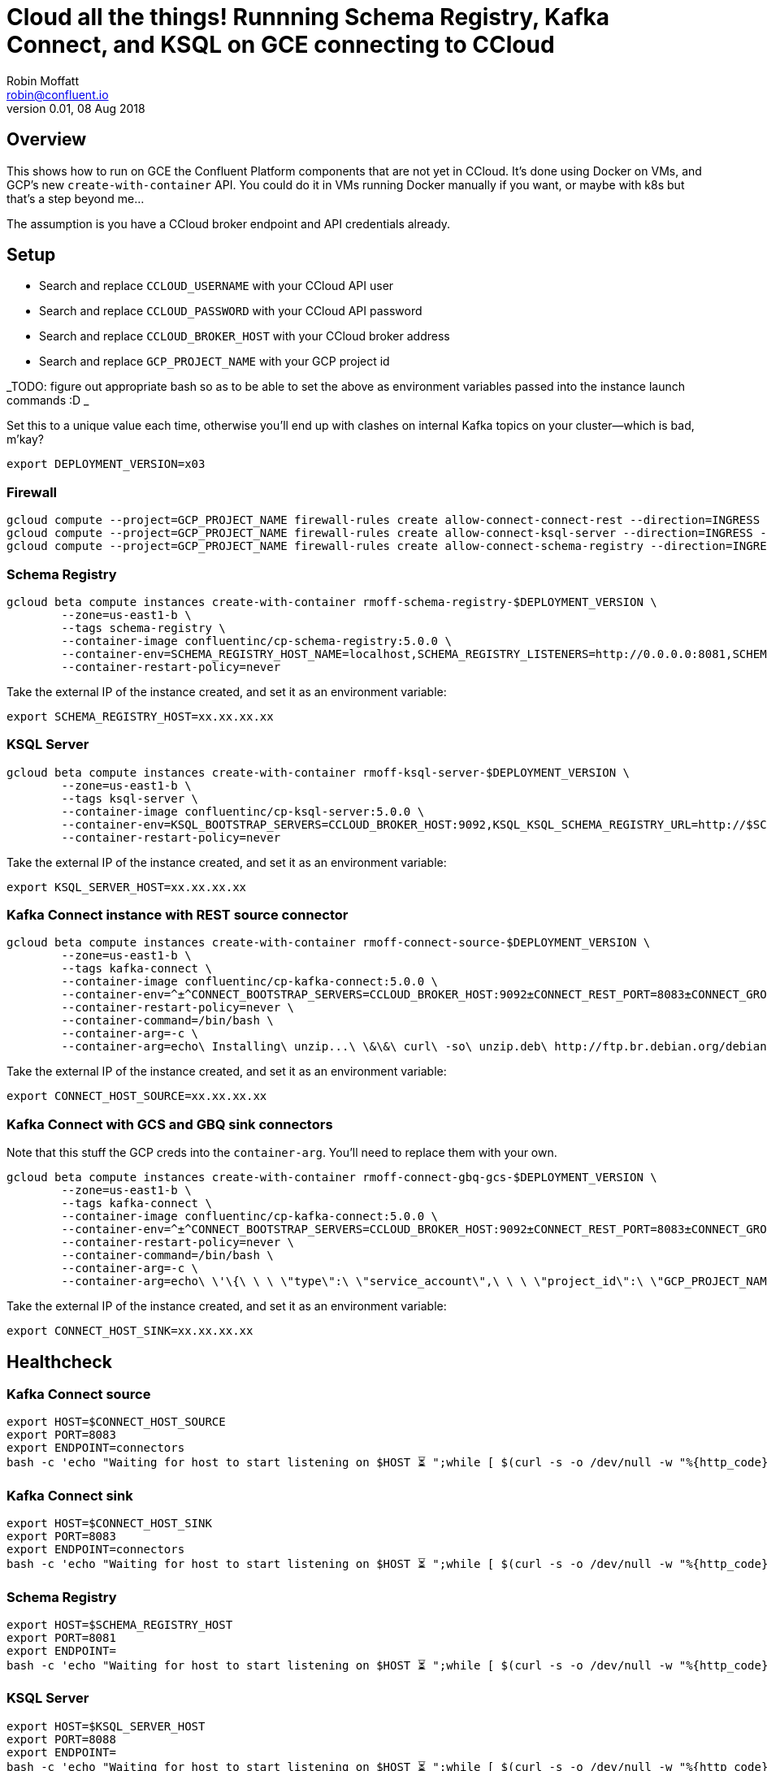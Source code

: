 = Cloud all the things! Runnning Schema Registry, Kafka Connect, and KSQL on GCE connecting to CCloud
Robin Moffatt <robin@confluent.io>
v0.01, 08 Aug 2018

:toc:

== Overview 

This shows how to run on GCE the Confluent Platform components that are not yet in CCloud. It's done using Docker on VMs, and GCP's new `create-with-container` API. You could do it in VMs running Docker manually if you want, or maybe with k8s but that's a step beyond me…

The assumption is you have a CCloud broker endpoint and API credentials already. 


== Setup

* Search and replace `CCLOUD_USERNAME` with your CCloud API user
* Search and replace `CCLOUD_PASSWORD` with your CCloud API password
* Search and replace `CCLOUD_BROKER_HOST` with your CCloud broker address
* Search and replace `GCP_PROJECT_NAME` with your GCP project id

_TODO: figure out appropriate bash so as to be able to set the above as environment variables passed into the instance launch commands :D _

Set this to a unique value each time, otherwise you'll end up with clashes on internal Kafka topics on your cluster—which is bad, m'kay? 

[source,bash]
----
export DEPLOYMENT_VERSION=x03
----

=== Firewall

[source,bash]
----
gcloud compute --project=GCP_PROJECT_NAME firewall-rules create allow-connect-connect-rest --direction=INGRESS --priority=1000 --network=default --action=ALLOW --rules=tcp:8083 --source-ranges=0.0.0.0/0 --target-tags=kafka-connect
gcloud compute --project=GCP_PROJECT_NAME firewall-rules create allow-connect-ksql-server --direction=INGRESS --priority=1000 --network=default --action=ALLOW --rules=tcp:8088 --source-ranges=0.0.0.0/0 --target-tags=ksql-server
gcloud compute --project=GCP_PROJECT_NAME firewall-rules create allow-connect-schema-registry --direction=INGRESS --priority=1000 --network=default --action=ALLOW --rules=tcp:8081 --source-ranges=0.0.0.0/0 --target-tags=schema-registry
----

=== Schema Registry

[source,bash]
----
gcloud beta compute instances create-with-container rmoff-schema-registry-$DEPLOYMENT_VERSION \
        --zone=us-east1-b \
        --tags schema-registry \
        --container-image confluentinc/cp-schema-registry:5.0.0 \
        --container-env=SCHEMA_REGISTRY_HOST_NAME=localhost,SCHEMA_REGISTRY_LISTENERS=http://0.0.0.0:8081,SCHEMA_REGISTRY_KAFKASTORE_BOOTSTRAP_SERVERS=SASL_SSL://CCLOUD_BROKER_HOST:9092,SCHEMA_REGISTRY_KAFKASTORE_SECURITY_PROTOCOL=SASL_SSL,SCHEMA_REGISTRY_KAFKASTORE_SASL_JAAS_CONFIG=org.apache.kafka.common.security.plain.PlainLoginModule\ required\ username=\"CCLOUD_USERNAME\"\ password=\"CCLOUD_PASSWORD\"\;,SCHEMA_REGISTRY_KAFKASTORE_SASL_MECHANISM=PLAIN,SCHEMA_REGISTRY_LOG4J_ROOT_LOGLEVEL=INFO \
        --container-restart-policy=never
----

Take the external IP of the instance created, and set it as an environment variable: 

[source,bash]
----
export SCHEMA_REGISTRY_HOST=xx.xx.xx.xx
----

=== KSQL Server

[source,bash]
----
gcloud beta compute instances create-with-container rmoff-ksql-server-$DEPLOYMENT_VERSION \
        --zone=us-east1-b \
        --tags ksql-server \
        --container-image confluentinc/cp-ksql-server:5.0.0 \
        --container-env=KSQL_BOOTSTRAP_SERVERS=CCLOUD_BROKER_HOST:9092,KSQL_KSQL_SCHEMA_REGISTRY_URL=http://$SCHEMA_REGISTRY_HOST:8081,KSQL_KSQL_SERVER_UI_ENABLED=false,KSQL_APPLICATION_ID=rmoff-gcp-pipeline-demo-$DEPLOYMENT_VERSION,KSQL_KSQL_STREAMS_REPLICATION_FACTOR=3,KSQL_KSQL_SINK_REPLICAS=3,KSQL_LISTENERS=http://0.0.0.0:8088,KSQL_CACHE_MAX_BYTES_BUFFERING=0,KSQL_SSL_ENDPOINT_IDENTIFICATION_ALGORITHM=HTTPS,KSQL_SECURITY_PROTOCOL=SASL_SSL,KSQL_SASL_MECHANISM=PLAIN,KSQL_SASL_JAAS_CONFIG=org.apache.kafka.common.security.plain.PlainLoginModule\ required\ username=\"CCLOUD_USERNAME\"\ password=\"CCLOUD_PASSWORD\"\; \
        --container-restart-policy=never
----

Take the external IP of the instance created, and set it as an environment variable: 

[source,bash]
----
export KSQL_SERVER_HOST=xx.xx.xx.xx
----

=== Kafka Connect instance with REST source connector

[source,bash]
----
gcloud beta compute instances create-with-container rmoff-connect-source-$DEPLOYMENT_VERSION \
        --zone=us-east1-b \
        --tags kafka-connect \
        --container-image confluentinc/cp-kafka-connect:5.0.0 \
        --container-env=^±^CONNECT_BOOTSTRAP_SERVERS=CCLOUD_BROKER_HOST:9092±CONNECT_REST_PORT=8083±CONNECT_GROUP_ID=compose-connect-group-source-$DEPLOYMENT_VERSION±CONNECT_CONFIG_STORAGE_TOPIC=docker-connect-configs-source-$DEPLOYMENT_VERSION±CONNECT_OFFSET_STORAGE_TOPIC=docker-connect-offsets-source-$DEPLOYMENT_VERSION±CONNECT_STATUS_STORAGE_TOPIC=docker-connect-status-source-$DEPLOYMENT_VERSION±CONNECT_INTERNAL_KEY_CONVERTER=org.apache.kafka.connect.json.JsonConverter±CONNECT_INTERNAL_VALUE_CONVERTER=org.apache.kafka.connect.json.JsonConverter±CONNECT_KEY_CONVERTER=org.apache.kafka.connect.json.JsonConverter±CONNECT_VALUE_CONVERTER=org.apache.kafka.connect.json.JsonConverter±CONNECT_REST_ADVERTISED_HOST_NAME=localhost±CONNECT_LOG4J_ROOT_LOGLEVEL=INFO±CONNECT_LOG4J_LOGGERS=org.apache.kafka.connect.runtime.rest=WARN,org.reflections=ERROR±CONNECT_CONFIG_STORAGE_REPLICATION_FACTOR=3±CONNECT_OFFSET_STORAGE_REPLICATION_FACTOR=3±CONNECT_STATUS_STORAGE_REPLICATION_FACTOR=3±CONNECT_PLUGIN_PATH=/usr/share/java,/u01/connectors/,/usr/share/confluent-hub-components±CONNECT_SSL_ENDPOINT_IDENTIFICATION_ALGORITHM=https±CONNECT_SASL_MECHANISM=PLAIN±CONNECT_REQUEST_TIMEOUT_MS=20000±CONNECT_RETRY_BACKOFF_MS=500±CONNECT_SECURITY_PROTOCOL=SASL_SSL±CONNECT_CONSUMER_SSL_ENDPOINT_IDENTIFICATION_ALGORITHM=https±CONNECT_CONSUMER_SASL_MECHANISM=PLAIN±CONNECT_CONSUMER_REQUEST_TIMEOUT_MS=20000±CONNECT_CONSUMER_RETRY_BACKOFF_MS=500±CONNECT_CONSUMER_SECURITY_PROTOCOL=SASL_SSL±CONNECT_PRODUCER_SSL_ENDPOINT_IDENTIFICATION_ALGORITHM=https±CONNECT_PRODUCER_SASL_MECHANISM=PLAIN±CONNECT_PRODUCER_REQUEST_TIMEOUT_MS=20000±CONNECT_PRODUCER_RETRY_BACKOFF_MS=500±CONNECT_PRODUCER_SECURITY_PROTOCOL=SASL_SSL±CONNECT_SASL_JAAS_CONFIG=org.apache.kafka.common.security.plain.PlainLoginModule\ required\ username=\"CCLOUD_USERNAME\"\ password=\"CCLOUD_PASSWORD\"\;±CONNECT_CONSUMER_SASL_JAAS_CONFIG=org.apache.kafka.common.security.plain.PlainLoginModule\ required\ username=\"CCLOUD_USERNAME"\ password=\"CCLOUD_PASSWORD\"\;±CONNECT_PRODUCER_SASL_JAAS_CONFIG=org.apache.kafka.common.security.plain.PlainLoginModule\ required\ username=\"CCLOUD_USERNAME"\ password=\"CCLOUD_PASSWORD\"\; \
        --container-restart-policy=never \
        --container-command=/bin/bash \
        --container-arg=-c \
        --container-arg=echo\ Installing\ unzip...\ \&\&\ curl\ -so\ unzip.deb\ http://ftp.br.debian.org/debian/pool/main/u/unzip/unzip_6.0-16\+deb8u3_amd64.deb\ \&\&\ dpkg\ -i\ unzip.deb\ \&\&\ echo\ Downloading\ connector...\ \&\&\ curl\ -so\ kafka-connect-rest.zip\ https://storage.googleapis.com/rmoff-connectors/kafka-connect-rest.zip\ \&\&\ echo\ Making\ folder\ for\ connector...\ \&\&\ mkdir\ -p\ /u01/connectors/\ \&\&\ echo\ Unzipping\ connector...\ \&\&\ unzip\ -j\ kafka-connect-rest.zip\ -d\ /u01/connectors/kafka-connect-rest\ \&\&\ echo\ Launching\ Connect...\ \&\&\ /etc/confluent/docker/run
----

Take the external IP of the instance created, and set it as an environment variable: 

[source,bash]
----
export CONNECT_HOST_SOURCE=xx.xx.xx.xx
----


=== Kafka Connect with GCS and GBQ sink connectors

Note that this stuff the GCP creds into the `container-arg`. You'll need to replace them with your own. 

[source,bash]
----
gcloud beta compute instances create-with-container rmoff-connect-gbq-gcs-$DEPLOYMENT_VERSION \
        --zone=us-east1-b \
        --tags kafka-connect \
        --container-image confluentinc/cp-kafka-connect:5.0.0 \
        --container-env=^±^CONNECT_BOOTSTRAP_SERVERS=CCLOUD_BROKER_HOST:9092±CONNECT_REST_PORT=8083±CONNECT_GROUP_ID=compose-connect-group-gbq-gcs-$DEPLOYMENT_VERSION±CONNECT_CONFIG_STORAGE_TOPIC=docker-connect-configs-gbq-gcs-$DEPLOYMENT_VERSION±CONNECT_OFFSET_STORAGE_TOPIC=docker-connect-offsets-gbq-gcs-$DEPLOYMENT_VERSION±CONNECT_STATUS_STORAGE_TOPIC=docker-connect-status-gbq-gcs-$DEPLOYMENT_VERSION±CONNECT_INTERNAL_KEY_CONVERTER=org.apache.kafka.connect.json.JsonConverter±CONNECT_INTERNAL_VALUE_CONVERTER=org.apache.kafka.connect.json.JsonConverter±CONNECT_KEY_CONVERTER=org.apache.kafka.connect.json.JsonConverter±CONNECT_VALUE_CONVERTER=org.apache.kafka.connect.json.JsonConverter±CONNECT_REST_ADVERTISED_HOST_NAME=localhost±CONNECT_LOG4J_ROOT_LOGLEVEL=INFO±CONNECT_LOG4J_LOGGERS=org.apache.kafka.connect.runtime.rest=WARN,org.reflections=ERROR±CONNECT_CONFIG_STORAGE_REPLICATION_FACTOR=3±CONNECT_OFFSET_STORAGE_REPLICATION_FACTOR=3±CONNECT_STATUS_STORAGE_REPLICATION_FACTOR=3±CONNECT_PLUGIN_PATH=/usr/share/java,/u01/connectors/,/usr/share/confluent-hub-components±CONNECT_SSL_ENDPOINT_IDENTIFICATION_ALGORITHM=https±CONNECT_SASL_MECHANISM=PLAIN±CONNECT_REQUEST_TIMEOUT_MS=20000±CONNECT_RETRY_BACKOFF_MS=500±CONNECT_SECURITY_PROTOCOL=SASL_SSL±CONNECT_CONSUMER_SSL_ENDPOINT_IDENTIFICATION_ALGORITHM=https±CONNECT_CONSUMER_SASL_MECHANISM=PLAIN±CONNECT_CONSUMER_REQUEST_TIMEOUT_MS=20000±CONNECT_CONSUMER_RETRY_BACKOFF_MS=500±CONNECT_CONSUMER_SECURITY_PROTOCOL=SASL_SSL±CONNECT_PRODUCER_SSL_ENDPOINT_IDENTIFICATION_ALGORITHM=https±CONNECT_PRODUCER_SASL_MECHANISM=PLAIN±CONNECT_PRODUCER_REQUEST_TIMEOUT_MS=20000±CONNECT_PRODUCER_RETRY_BACKOFF_MS=500±CONNECT_PRODUCER_SECURITY_PROTOCOL=SASL_SSL±CONNECT_SASL_JAAS_CONFIG=org.apache.kafka.common.security.plain.PlainLoginModule\ required\ username=\"CCLOUD_USERNAME\"\ password=\"CCLOUD_PASSWORD\"\;±CONNECT_CONSUMER_SASL_JAAS_CONFIG=org.apache.kafka.common.security.plain.PlainLoginModule\ required\ username=\"CCLOUD_USERNAME\"\ password=\"CCLOUD_PASSWORD\"\;±CONNECT_PRODUCER_SASL_JAAS_CONFIG=org.apache.kafka.common.security.plain.PlainLoginModule\ required\ username=\"CCLOUD_USERNAME\"\ password=\"CCLOUD_PASSWORD\"\; \
        --container-restart-policy=never \
        --container-command=/bin/bash \
        --container-arg=-c \
        --container-arg=echo\ \'\{\ \ \ \"type\":\ \"service_account\",\ \ \ \"project_id\":\ \"GCP_PROJECT_NAME\",\ \ \ \"private_key_id\":\ \"GCP_PRIVATE_KEY_ID\",\ \ \"private_key\":\ \"-----BEGIN\ PRIVATE\ KEY-----\\nGCP_PRIVATE_KEY\\n-----END\ PRIVATE\ KEY-----\\n\",\ \ \ \"client_email\":\ \"GCP_USER@GCP_PROJECT_NAME.iam.gserviceaccount.com\",\ \ \ \"client_id\":\ \"GCP_USER_ID\",\ \ \ \"auth_uri\":\ \"https://accounts.google.com/o/oauth2/auth\",\ \ \ \"token_uri\":\ \"https://accounts.google.com/o/oauth2/token\",\ \ \ \"auth_provider_x509_cert_url\":\ \"https://www.googleapis.com/oauth2/v1/certs\",\ \ \ \"client_x509_cert_url\":\ \"https://www.googleapis.com/robot/v1/metadata/x509/rmoff-gcs\%40GCP_PROJECT_NAME.iam.gserviceaccount.com\"\ \}\'\ \>\ /root/creds/gcp_creds.json\ \&\&\ confluent-hub\ install\ --no-prompt\ confluentinc/kafka-connect-gcs:5.0.0\ \&\&\ confluent-hub\ install\ --no-prompt\ wepay/kafka-connect-bigquery:1.1.0\ \&\&\ /etc/confluent/docker/run
----

Take the external IP of the instance created, and set it as an environment variable: 

[source,bash]
----
export CONNECT_HOST_SINK=xx.xx.xx.xx
----

== Healthcheck 

=== Kafka Connect source

[source,bash]
----
export HOST=$CONNECT_HOST_SOURCE
export PORT=8083
export ENDPOINT=connectors
bash -c 'echo "Waiting for host to start listening on $HOST ⏳ ";while [ $(curl -s -o /dev/null -w "%{http_code}" http://$HOST:$PORT/$ENDPOINT) -eq 000 ];do curl -s -o /dev/null -w "%{http_code}" http://$HOST:$PORT/$ENDPOINT;date;sleep 5;done;nc -vz $HOST $PORT'
----

=== Kafka Connect sink

[source,bash]
----
export HOST=$CONNECT_HOST_SINK
export PORT=8083
export ENDPOINT=connectors
bash -c 'echo "Waiting for host to start listening on $HOST ⏳ ";while [ $(curl -s -o /dev/null -w "%{http_code}" http://$HOST:$PORT/$ENDPOINT) -eq 000 ];do curl -s -o /dev/null -w "%{http_code}" http://$HOST:$PORT/$ENDPOINT;date;sleep 5;done;nc -vz $HOST $PORT'
----

=== Schema Registry

[source,bash]
----
export HOST=$SCHEMA_REGISTRY_HOST
export PORT=8081
export ENDPOINT=
bash -c 'echo "Waiting for host to start listening on $HOST ⏳ ";while [ $(curl -s -o /dev/null -w "%{http_code}" http://$HOST:$PORT/$ENDPOINT) -eq 000 ];do curl -s -o /dev/null -w "%{http_code}" http://$HOST:$PORT/$ENDPOINT;date;sleep 5;done;nc -vz $HOST $PORT'
----

=== KSQL Server

[source,bash]
----
export HOST=$KSQL_SERVER_HOST
export PORT=8088
export ENDPOINT=
bash -c 'echo "Waiting for host to start listening on $HOST ⏳ ";while [ $(curl -s -o /dev/null -w "%{http_code}" http://$HOST:$PORT/$ENDPOINT) -eq 000 ];do curl -s -o /dev/null -w "%{http_code}" http://$HOST:$PORT/$ENDPOINT;date;sleep 5;done;nc -vz $HOST $PORT'
----

Connect to KSQL Server from CLI: 

[source,bash]
----
docker run --rm --interactive --tty confluentinc/cp-ksql-cli:5.0.0 http://$KSQL_SERVER_HOST:8088
----

== Footnotes

=== Passing Environment Variables to containers

The environment variables for Docker images are combined into a single `--container-env` argument, and the default comma-separation is overriden to use `±` instead (`^±^`) since commas are required as some of the environment values. See https://cloud.google.com/sdk/gcloud/reference/topic/escaping[docs for more details].

=== Passing GCP credentials to a container

To write to GCS or GBQ the Docker container needs access to GCP credentials, which are a JSON file https://console.cloud.google.com/apis/credentials[from GCP]. Options considered: 

1. Bake into Docker image
** Yuck
2. Put on GCS and pull into container
** Very unsecure if public ACL
** If not public ACL, then how do you auth the container to pull them? VM Scope would work for the host, but then you'd need to pull them from the host and pass to the container
3. VM Scope / service account
** Doesn't look like these are inherited by the container
3. Embed in the container startup arguments
** Messy but works. The GCP Web UI console doesn't permit container argument strings > 2049 (weird huh) but works fine passed through CLI:
+
[source,bash]
----
# POC for getting creds into continer
gcloud beta compute --project=GCP_PROJECT_NAME instances create-with-container cli-test-18 --zone=us-east1-b \
--container-image=confluentinc/cp-kafka-connect:5.0.0 \
--container-restart-policy=never \
--container-command=/bin/bash \
--container-arg=-c \
--container-arg=echo\ \'\{\ \ \ \"type\":\ \"service_account\",\ \ \ \"project_id\":\ \"GCP_PROJECT_NAME\",\ \ \ \"private_key_id\":\ \"GCP_PRIVATE_KEY_ID\",\ \ \"private_key\":\ \"-----BEGIN\ PRIVATE\ KEY-----\\nGCP_PRIVATE_KEY\\n-----END\ PRIVATE\ KEY-----\\n\",\ \ \ \"client_email\":\ \"GCP_USER@GCP_PROJECT_NAME.iam.gserviceaccount.com\",\ \ \ \"client_id\":\ \"GCP_USER_ID\",\ \ \ \"auth_uri\":\ \"https://accounts.google.com/o/oauth2/auth\",\ \ \ \"token_uri\":\ \"https://accounts.google.com/o/oauth2/token\",\ \ \ \"auth_provider_x509_cert_url\":\ \"https://www.googleapis.com/oauth2/v1/certs\",\ \ \ \"client_x509_cert_url\":\ \"https://www.googleapis.com/robot/v1/metadata/x509/GCP_USER\%40GCP_PROJECT_NAME.iam.gserviceaccount.com\"\ \}\'\ \>\ /tmp/gcp_creds.json\ \&\&\ cat\ /tmp/gcp_creds.json\ \&\&\ sleep\ 6000
----

